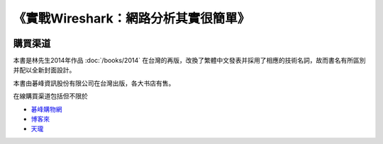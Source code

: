 《實戰Wireshark：網路分析其實很簡單》
=====================================

.. image:: /./_static/book2015.jpg
    :width: 350

購買渠道
--------
本書是林先生2014年作品 :doc:`/books/2014` 在台灣的再版，改換了繁體中文發表并採用了相應的技術名詞，故而書名有所區別并配以全新封面設計。

本書由碁峰資訊股份有限公司在台灣出版，各大书店有售。

在線購買渠道包括但不限於

* `碁峰購物網 <http://shopping.gotop.com.tw/showroom/view.php?C=30127437>`_
* `博客來 <http://www.books.com.tw/products/0010668982>`_
* `天瓏 <http://www.tenlong.com.tw/items/9789863475781>`_
